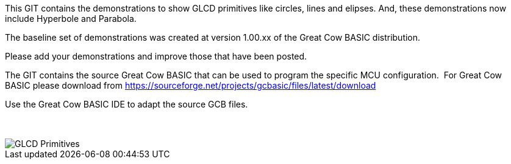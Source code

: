 This GIT contains the demonstrations to show GLCD primitives like circles, lines and elipses.  And, these demonstrations now include Hyperbole and Parabola.

The baseline set of demonstrations was created at version 1.00.xx of the Great Cow BASIC distribution.

Please add your demonstrations and improve those that have been posted.

The GIT contains the source Great Cow BASIC that can be used to program the specific MCU configuration.{nbsp}{nbsp}For Great Cow BASIC please download from https://sourceforge.net/projects/gcbasic/files/latest/download


Use the Great Cow BASIC IDE to adapt the source GCB files.
{empty} +
{empty} +
{empty} +


image::GLCD_simple_primitives.gif[GLCD Primitives]

